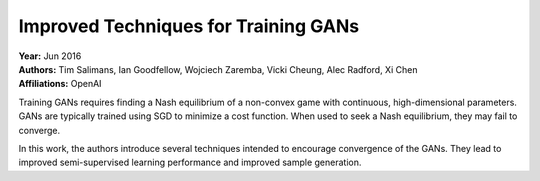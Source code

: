 Improved Techniques for Training GANs
=====================================

| **Year:** Jun 2016
| **Authors:** Tim Salimans, Ian Goodfellow, Wojciech Zaremba, Vicki Cheung, Alec Radford, Xi Chen
| **Affiliations:** OpenAI

Training GANs requires finding a Nash equilibrium of a non-convex game with continuous, high-dimensional parameters. GANs are typically trained using SGD to minimize a cost function. When used to seek a Nash equilibrium, they may fail to converge.

In this work, the authors introduce several techniques intended to encourage convergence of the GANs. They lead to improved semi-supervised learning performance and improved sample generation.
